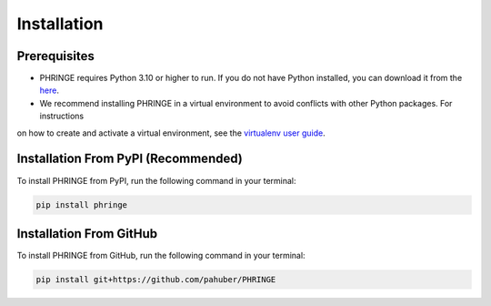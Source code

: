 .. _installation:

Installation
============

Prerequisites
-------------

* PHRINGE requires Python 3.10 or higher to run. If you do not have Python installed, you can download it from the `here <https://www.python.org/downloads/>`_.
* We recommend installing PHRINGE in a virtual environment to avoid conflicts with other Python packages. For instructions
on how to create and activate a virtual environment, see the `virtualenv user guide <https://virtualenv.pypa.io/en/latest/user_guide.html>`_.

.. _pip_install:

Installation From PyPI (Recommended)
------------------------------------

To install PHRINGE from PyPI, run the following command in your terminal:

.. code-block:: console

    pip install phringe

Installation From GitHub
------------------------
To install PHRINGE from GitHub, run the following command in your terminal:

.. code-block:: console

    pip install git+https://github.com/pahuber/PHRINGE


